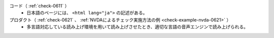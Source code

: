 コード（ :ref:`check-0611` ）
   *  日本語のページには、 ``<html lang="ja">`` の記述がある。
プロダクト（ :ref:`check-0621` 、 :ref:`NVDAによるチェック実施方法の例 <check-example-nvda-0621>` ）
   *  多言語対応している読み上げ環境を用いて読み上げさせたとき、適切な言語の音声エンジンで読み上げられる。

